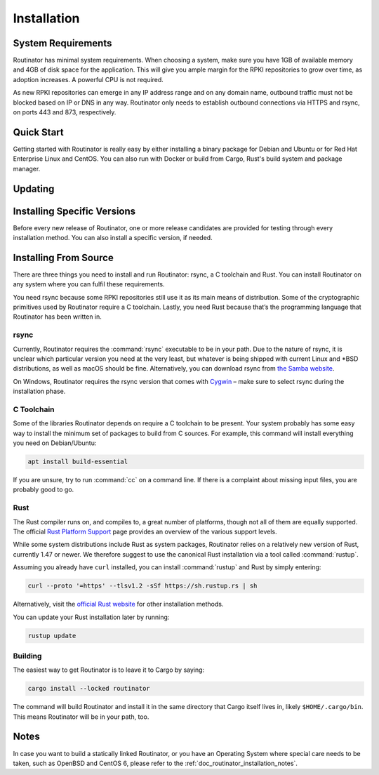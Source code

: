 .. _doc_routinator_installation:

Installation
============

System Requirements
-------------------

Routinator has minimal system requirements. When choosing a system, make sure
you have 1GB of available memory and 4GB of disk space for the application. This
will give you ample margin for the RPKI repositories to grow over time, as
adoption increases. A powerful CPU is not required.

As new RPKI repositories can emerge in any IP address range and on any domain
name, outbound traffic must not be blocked based on IP or DNS in any way.
Routinator only needs to establish outbound connections via HTTPS and rsync, on
ports 443 and 873, respectively. 

Quick Start
-----------

.. versionadded:: 0.9
   RPM packages

Getting started with Routinator is really easy by either installing a binary
package for Debian and Ubuntu or for Red Hat Enterprise Linux and CentOS. You
can also run with Docker or build from Cargo, Rust's build system and package
manager.

.. tabs::

   .. group-tab:: Debian Packages

       If you have a machine with an amd64/x86_64 architecture running a 
       recent Debian or Ubuntu distribution, you can install Routinator
       from our `software package repository <https://packages.nlnetlabs.nl>`_.
       To use it, add the line below that corresponds to your distribution to
       either :file:`/etc/apt/sources.list` or :file:`/etc/apt/sources.list.d/`.

       .. list-table:: Debian
          :widths: 1 15

          *  -  9
             -  ``deb [arch=amd64] https://packages.nlnetlabs.nl/linux/debian/ stretch main``
          *  -  10
             -  ``deb [arch=amd64] https://packages.nlnetlabs.nl/linux/debian/ buster main``
          *  -  11
             -  ``deb [arch=amd64] https://packages.nlnetlabs.nl/linux/debian/ bullseye main``

       .. list-table:: Ubuntu
          :widths: 1 15

          *  -  16.x
             -  ``deb [arch=amd64] https://packages.nlnetlabs.nl/linux/ubuntu/ xenial main``
          *  -  18.x
             -  ``deb [arch=amd64] https://packages.nlnetlabs.nl/linux/ubuntu/ bionic main``
          *  -  20.x
             -  ``deb [arch=amd64] https://packages.nlnetlabs.nl/linux/ubuntu/ focal main``

       Then run the following commands to add the public key and update the
       repository list:

       .. code-block:: text

          wget -qO- https://packages.nlnetlabs.nl/aptkey.asc | sudo apt-key add -
          sudo apt update

       You can then install, initialise, enable and start Routinator by running
       these commands. Note that ``routinator-init`` is slightly different than
       the command used with Cargo:

       .. code-block:: bash

          sudo apt install routinator
          sudo routinator-init
          # Follow instructions provided
          sudo systemctl enable --now routinator

       By default, Routinator will start the RTR server on port 3323 and the
       HTTP server on port 8323. These, and other values can be changed in the
       configuration file located in :file:`/etc/routinator/routinator.conf`. 
       
       You can check the status of Routinator with:
       
       .. code-block:: bash 
       
          sudo systemctl status routinator
       
       You can view the logs with: 
       
       .. code-block:: bash
       
          sudo journalctl --unit=routinator

   .. group-tab:: RPM Packages

       If you have a machine with an amd64/x86_64 architecture running a
       :abbr:`RHEL (Red Hat Enterprise Linux)`/CentOS 7 or 8 distribution, or a
       compatible OS such as Rocky Linux, you can install Routinator from our
       `software package repository <https://packages.nlnetlabs.nl>`_. 
       
       To use this repository, create a file named 
       :file:`/etc/yum.repos.d/nlnetlabs.repo`, enter this configuration and 
       save it:
       
       .. code-block:: text
       
          [nlnetlabs]
          name=NLnet Labs
          baseurl=https://packages.nlnetlabs.nl/linux/centos/$releasever/main/$basearch
          enabled=1
        
       Then run the following command to add the public key:
       
       .. code-block:: bash
       
          sudo rpm --import https://packages.nlnetlabs.nl/aptkey.asc
       
       You can then install, initialise, enable and start Routinator by running
       these commands. Note that ``routinator-init`` is slightly different than
       the command used with Cargo:
        
       .. code-block:: bash
          
          sudo yum install -y routinator
          sudo routinator-init
          # Follow instructions provided
          sudo systemctl enable --now routinator
           
       By default, Routinator will start the RTR server on port 3323 and the
       HTTP server on port 8323. These, and other values can be changed in the
       configuration file located in :file:`/etc/routinator/routinator.conf`. 
       
       You can check the status of Routinator with:
       
       .. code-block:: bash 
       
          sudo systemctl status routinator
       
       You can view the logs with: 
       
       .. code-block:: bash
       
          sudo journalctl --unit=routinator
       
   .. group-tab:: Docker

       Due to the impracticality of complying with the ARIN TAL distribution
       terms in an unsupervised Docker environment, before launching the
       container it is necessary to first review and agree to the `ARIN Relying
       Party Agreement (RPA)
       <https://www.arin.net/resources/manage/rpki/tal/>`_. If you agree to the
       terms, you can let the Routinator Docker image install the TALs into a
       mounted volume that is later reused for the server:

       .. code-block:: bash

          # Create a Docker volume to persist TALs in
          sudo docker volume create routinator-tals
          # Review the ARIN terms.
          # Run a disposable container to install TALs.
          sudo docker run --rm -v routinator-tals:/home/routinator/.rpki-cache/tals \
              nlnetlabs/routinator init -f --accept-arin-rpa
          # Launch the final detached container named 'routinator' exposing RTR on
          # port 3323 and HTTP on port 8323
          sudo docker run -d --restart=unless-stopped --name routinator -p 3323:3323 \
               -p 8323:8323 -v routinator-tals:/home/routinator/.rpki-cache/tals \
               nlnetlabs/routinator
               
   .. group-tab:: Cargo

       Assuming you have a newly installed Debian or Ubuntu machine, you will
       need to install rsync, the C toolchain and Rust. You can then install
       Routinator and start it up as an RTR server listening on 192.0.2.13 port
       3323 and HTTP on port 8323:

       .. code-block:: bash

          apt install curl rsync build-essential
          curl --proto '=https' --tlsv1.2 -sSf https://sh.rustup.rs | sh
          source ~/.cargo/env
          cargo install --locked routinator
          routinator init
          # Follow instructions provided
          routinator server --rtr 192.0.2.13:3323 --http 192.0.2.13:8323

Updating
--------

.. tabs::

   .. group-tab:: Debian Packages

       To update an existing Routinator installation, first update the 
       repository using:

       .. code-block:: text

          sudo apt update

       You can use this command to get an overview of the available versions:

       .. code-block:: text

          sudo apt policy routinator

       You can upgrade an existing Routinator installation to the latest version
       using:

       .. code-block:: text

          sudo apt --only-upgrade install routinator
          
   .. group-tab:: RPM Packages

       To update an existing Routinator installation, you can use this command 
       to get an overview of the available versions:
        
       .. code-block:: bash
        
          sudo yum --showduplicates list routinator
          
       You can update to the latest version using:
         
       .. code-block:: bash
         
          sudo yum update -y routinator
             
   .. group-tab:: Docker

       Upgrading to the latest version of Routinator can be done with:
        
       .. code-block:: text
       
          docker run -it nlnetlabs/routinator:latest
               
   .. group-tab:: Cargo

       If you want to install the latest version of Routinator using Cargo, it's
       recommended to also update Rust to the latest version first. Use the 
       ``--force`` option to  overwrite an existing version with the latest 
       release:
               
       .. code-block:: text

          rustup update
          cargo install --locked --force routinator
          
Installing Specific Versions
----------------------------

Before every new release of Routinator, one or more release candidates are 
provided for testing through every installation method. You can also install
a specific version, if needed.

.. tabs::

   .. group-tab:: Debian Packages

       To install release candidates of Routinator, add the line below that
       corresponds to your distribution to either :file:`/etc/apt/sources.list`
       or :file:`/etc/apt/sources.list.d/`.

       .. list-table:: Debian
          :widths: 1 15

          *  -  9
             -  ``deb [arch=amd64] https://packages.nlnetlabs.nl/linux/debian/ stretch-proposed main``
          *  -  10
             -  ``deb [arch=amd64] https://packages.nlnetlabs.nl/linux/debian/ buster-proposed main``
          *  -  11
             -  ``deb [arch=amd64] https://packages.nlnetlabs.nl/linux/debian/ bullseye-proposed main``

       .. list-table:: Ubuntu
          :widths: 1 15

          *  -  16.x
             -  ``deb [arch=amd64] https://packages.nlnetlabs.nl/linux/ubuntu/ xenial-proposed main``
          *  -  18.x
             -  ``deb [arch=amd64] https://packages.nlnetlabs.nl/linux/ubuntu/ bionic-proposed main``
          *  -  20.x
             -  ``deb [arch=amd64] https://packages.nlnetlabs.nl/linux/ubuntu/ focal-proposed main``

       You can use this command to get an overview of the available versions:

       .. code-block:: text

          sudo apt policy routinator

       You can install a specific version using ``<package name>=<version>``,
       e.g.:

       .. code-block:: text

          sudo apt install routinator=0.9.0~rc2-1buster
          
   .. group-tab:: RPM Packages

       To install release candidates of Routinator, create an additional repo 
       file named :file:`/etc/yum.repos.d/nlnetlabs-testing.repo`, enter this
       configuration and save it:
       
       .. code-block:: text
       
          [nlnetlabs-testing]
          name=NLnet Labs Testing
          baseurl=https://packages.nlnetlabs.nl/linux/centos/$releasever/proposed/$basearch
          enabled=1
        
       You can use this command to get an overview of the available versions:
        
       .. code-block:: bash
        
          sudo yum --showduplicates list routinator
          
       You can install a specific version using 
       ``<package name>-<version info>``, e.g.:
         
       .. code-block:: bash
         
          sudo yum install -y routinator-0.9.0~rc2
             
   .. group-tab:: Docker

       All release versions of Routinator, as well as release candidates and
       builds based on the latest main branch are available on `Docker Hub
       <https://hub.docker.com/r/nlnetlabs/routinator/tags?page=1&ordering=last_updated>`_. 
       
       For example, installing Routinator 0.9.0 RC2 is as simple as:
        
       .. code-block:: text
       
          docker run -it nlnetlabs/routinator:v0.9.0-rc2
               
   .. group-tab:: Cargo

       All release versions of Routinator, as well as release candidates, are
       available on `crates.io <https://crates.io/crates/routinator/versions>`_,
       the Rust package registry. If you want to install a specific version of
       Routinator using Cargo, explicitly use the ``--version`` option. If
       needed, use the ``--force`` option to overwrite an existing version:
               
       .. code-block:: text

          cargo install --locked --force routinator --version 0.9.0-rc2

       All new features of Routinator are built on a branch and merged via a
       `pull request <https://github.com/NLnetLabs/routinator/pulls>`_, allowing
       you to easily try them out using Cargo. If you want to try the a specific
       branch from the repository you can use the ``--git`` and ``--branch``
       options:

       .. code-block:: text

          cargo install --git https://github.com/NLnetLabs/routinator.git --branch main
          
       For more installation options refer to the `Cargo book
       <https://doc.rust-lang.org/cargo/commands/cargo-install.html#install-options>`_.

Installing From Source
----------------------

There are three things you need to install and run Routinator: rsync, a C
toolchain and Rust. You can install Routinator on any system where you can
fulfil these requirements.

You need rsync because some RPKI repositories still use it as its main
means of distribution. Some of the cryptographic primitives used by
Routinator require a C toolchain. Lastly, you need Rust because that’s the
programming language that Routinator has been written in.

rsync
"""""

Currently, Routinator requires the :command:`rsync` executable to be in your
path. Due to the nature of rsync, it is unclear which particular version you
need at the very least, but whatever is being shipped with current Linux and
\*BSD distributions, as well as macOS should be fine. Alternatively, you can
download rsync from `the Samba website <https://rsync.samba.org/>`_.

On Windows, Routinator requires the rsync version that comes with
`Cygwin <https://www.cygwin.com/>`_ – make sure to select rsync during the
installation phase.

C Toolchain
"""""""""""

Some of the libraries Routinator depends on require a C toolchain to be present.
Your system probably has some easy way to install the minimum set of packages to
build from C sources. For example, this command will install everything you need
on Debian/Ubuntu:

.. code-block:: text

  apt install build-essential

If you are unsure, try to run :command:`cc` on a command line. If there is a
complaint about missing input files, you are probably good to go.

Rust
""""

The Rust compiler runs on, and compiles to, a great number of platforms, though
not all of them are equally supported. The official `Rust Platform Support
<https://doc.rust-lang.org/nightly/rustc/platform-support.html>`_ page provides
an overview of the various support levels.

While some system distributions include Rust as system packages,
Routinator relies on a relatively new version of Rust, currently 1.47 or
newer. We therefore suggest to use the canonical Rust installation via a
tool called :command:`rustup`.

Assuming you already have ``curl`` installed, you can install :command:`rustup`
and Rust by simply entering:

.. code-block:: text

  curl --proto '=https' --tlsv1.2 -sSf https://sh.rustup.rs | sh

Alternatively, visit the `official Rust website
<https://www.rust-lang.org/tools/install>`_ for other installation methods.

You can update your Rust installation later by running:

.. code-block:: text

  rustup update

Building
""""""""

The easiest way to get Routinator is to leave it to Cargo by saying:

.. code-block:: text

  cargo install --locked routinator

The command will build Routinator and install it in the same directory that
Cargo itself lives in, likely ``$HOME/.cargo/bin``. This means Routinator will
be in your path, too.

Notes
-----

In case you want to build a statically linked Routinator, or you have an
Operating System where special care needs to be taken, such as OpenBSD and
CentOS 6, please refer to the :ref:`doc_routinator_installation_notes`.
